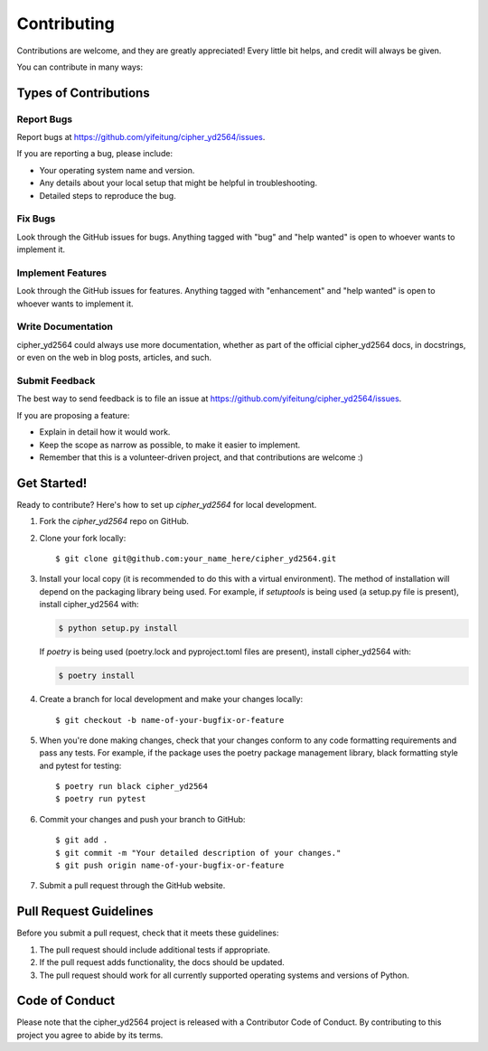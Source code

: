 .. highlight:: shell

============
Contributing
============

Contributions are welcome, and they are greatly appreciated! Every little bit
helps, and credit will always be given.

You can contribute in many ways:

Types of Contributions
----------------------

Report Bugs
~~~~~~~~~~~

Report bugs at https://github.com/yifeitung/cipher_yd2564/issues.

If you are reporting a bug, please include:

* Your operating system name and version.
* Any details about your local setup that might be helpful in troubleshooting.
* Detailed steps to reproduce the bug.

Fix Bugs
~~~~~~~~

Look through the GitHub issues for bugs. Anything tagged with "bug" and "help
wanted" is open to whoever wants to implement it.

Implement Features
~~~~~~~~~~~~~~~~~~

Look through the GitHub issues for features. Anything tagged with "enhancement"
and "help wanted" is open to whoever wants to implement it.

Write Documentation
~~~~~~~~~~~~~~~~~~~

cipher_yd2564 could always use more documentation, whether as part of the
official cipher_yd2564 docs, in docstrings, or even on the web in blog posts,
articles, and such.

Submit Feedback
~~~~~~~~~~~~~~~

The best way to send feedback is to file an issue at https://github.com/yifeitung/cipher_yd2564/issues.

If you are proposing a feature:

* Explain in detail how it would work.
* Keep the scope as narrow as possible, to make it easier to implement.
* Remember that this is a volunteer-driven project, and that contributions
  are welcome :)

Get Started!
------------

Ready to contribute? Here's how to set up `cipher_yd2564` for local development.

1. Fork the `cipher_yd2564` repo on GitHub.
2. Clone your fork locally::

    $ git clone git@github.com:your_name_here/cipher_yd2564.git

3. Install your local copy (it is recommended to do this with a virtual environment). The method of installation will depend on the packaging library being used.
   For example, if `setuptools` is being used (a setup.py file is present), install cipher_yd2564 with:

   .. code-block:: console

       $ python setup.py install

   If `poetry` is being used (poetry.lock and pyproject.toml files are present), install cipher_yd2564 with:

   .. code-block:: console

       $ poetry install

4. Create a branch for local development and make your changes locally::

    $ git checkout -b name-of-your-bugfix-or-feature

5. When you're done making changes, check that your changes conform to any code formatting requirements and pass any tests.
   For example, if the package uses the poetry package management library, black formatting style and pytest for testing::

    $ poetry run black cipher_yd2564
    $ poetry run pytest

6. Commit your changes and push your branch to GitHub::

    $ git add .
    $ git commit -m "Your detailed description of your changes."
    $ git push origin name-of-your-bugfix-or-feature

7. Submit a pull request through the GitHub website.

Pull Request Guidelines
-----------------------

Before you submit a pull request, check that it meets these guidelines:

1. The pull request should include additional tests if appropriate.
2. If the pull request adds functionality, the docs should be updated.
3. The pull request should work for all currently supported operating systems and versions of Python.

Code of Conduct
---------------
Please note that the cipher_yd2564 project is released with a Contributor Code of Conduct. By contributing to this project you agree to abide by its terms.
